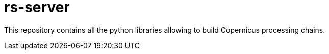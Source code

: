 = rs-server

This repository contains all the python libraries allowing to build Copernicus processing chains.
